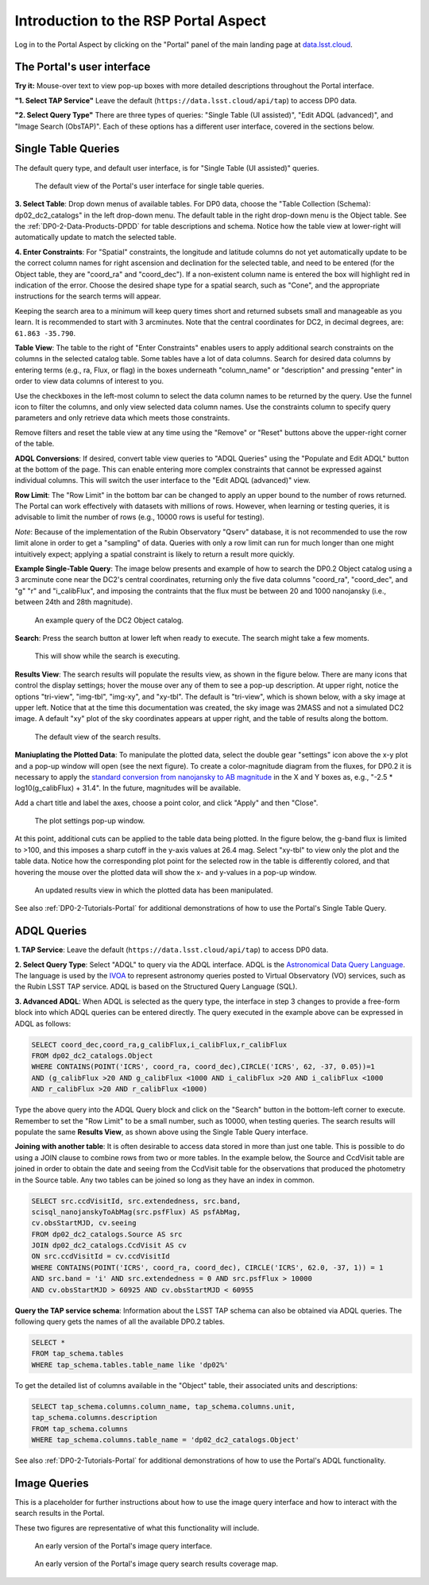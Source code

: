 .. Review the README on instructions to contribute.
.. Review the style guide to keep a consistent approach to the documentation.
.. Static objects, such as figures, should be stored in the _static directory. Review the _static/README on instructions to contribute.
.. Do not remove the comments that describe each section. They are included to provide guidance to contributors.
.. Do not remove other content provided in the templates, such as a section. Instead, comment out the content and include comments to explain the situation. For example:
	- If a section within the template is not needed, comment out the section title and label reference. Do not delete the expected section title, reference or related comments provided from the template.
    - If a file cannot include a title (surrounded by ampersands (#)), comment out the title from the template and include a comment explaining why this is implemented (in addition to applying the ``title`` directive).

.. This is the label that can be used for cross referencing this file.
.. Recommended title label format is "Directory Name"-"Title Name" -- Spaces should be replaced by hyphens.
.. _Data-Access-Analysis-Tools-Portal-Intro:
.. Each section should include a label for cross referencing to a given area.
.. Recommended format for all labels is "Title Name"-"Section Name" -- Spaces should be replaced by hyphens.
.. To reference a label that isn't associated with an reST object such as a title or figure, you must include the link and explicit title using the syntax :ref:`link text <label-name>`.
.. A warning will alert you of identical labels during the linkcheck process.

#####################################
Introduction to the RSP Portal Aspect
#####################################

.. This section should provide a brief, top-level description of the page.

Log in to the Portal Aspect by clicking on the "Portal" panel of the main landing page at `data.lsst.cloud <https://data.lsst.cloud>`_.

.. _Portal-Intro-User-Interface:

The Portal's user interface
===========================

**Try it:** Mouse-over text to view pop-up boxes with more detailed descriptions throughout the Portal interface.   

**"1. Select TAP Service"**
Leave the default (``https://data.lsst.cloud/api/tap``) to access DP0 data.

**"2. Select Query Type"**
There are three types of queries: "Single Table (UI assisted)", "Edit ADQL (advanced)", and "Image Search (ObsTAP)".
Each of these options has a different user interface, covered in the sections below.


.. _Portal-Intro-Single-Table-Queries:

Single Table Queries
====================

The default query type, and default user interface, is for "Single Table (UI assisted)" queries.

.. figure:: /_static/portal_default_view_DP02.png
    :name: portal_default_view_DP02

    The default view of the Portal's user interface for single table queries.
    
**3. Select Table**: Drop down menus of available tables.
For DP0 data, choose the "Table Collection (Schema): dp02_dc2_catalogs" in the left drop-down menu.
The default table in the right drop-down menu is the Object table.
See the :ref:`DP0-2-Data-Products-DPDD` for table descriptions and schema.
Notice how the table view at lower-right will automatically update to match the selected table.

**4. Enter Constraints**: For "Spatial" constraints, the longitude and latitude columns do not yet automatically 
update to be the correct column names for right ascension and declination for the selected table, and need to be 
entered (for the Object table, they are "coord_ra" and "coord_dec").
If a non-existent column name is entered the box will highlight red in indication of the error.
Choose the desired shape type for a spatial search, such as "Cone", and the appropriate instructions for the search terms will appear.

Keeping the search area to a minimum will keep query times short and returned subsets small and manageable as you learn.
It is recommended to start with 3 arcminutes.
Note that the central coordinates for DC2, in decimal degrees, are: ``61.863 -35.790``.

**Table View**:
The table to the right of "Enter Constraints" enables users to apply additional search constraints on the columns in the selected catalog table.
Some tables have a lot of data columns.
Search for desired data columns by entering terms (e.g., ra, Flux, or flag) in the boxes underneath "column_name" or "description" and pressing "enter" in order to view data columns of interest to you. 

Use the checkboxes in the left-most column to select the data column names to be returned by the query.
Use the funnel icon to filter the columns, and only view selected data column names.
Use the constraints column to specify query parameters and only retrieve data which meets those constraints.

Remove filters and reset the table view at any time using the "Remove" or "Reset" buttons above the upper-right corner of the table.

**ADQL Conversions**:
If desired, convert table view queries to "ADQL Queries" using the "Populate and Edit ADQL" button at the bottom of the page.
This can enable entering more complex constraints that cannot be expressed against individual columns.
This will switch the user interface to the "Edit ADQL (advanced)" view.

**Row Limit**:
The "Row Limit" in the bottom bar can be changed to apply an upper bound to the number of rows returned.
The Portal can work effectively with datasets with millions of rows.
However, when learning or testing queries, it is advisable to limit the number of rows (e.g., 10000 rows is useful for testing).

*Note*: Because of the implementation of the Rubin Observatory "Qserv" database, it is not recommended to use the row limit
alone in order to get a "sampling" of data.
Queries with only a row limit can run for much longer than one might intuitively expect; applying a spatial constraint is
likely to return a result more quickly.

**Example Single-Table Query**:
The image below presents and example of how to search the DP0.2 Object catalog using a 3 arcminute cone near the DC2's central coordinates, 
returning only the five data columns "coord_ra", "coord_dec", and "g" "r" and "i_calibFlux",
and imposing the contraints that the flux must be between 20 and 1000 nanojansky (i.e., between 24th and 28th magnitude).

.. figure:: /_static/portal_example_search_DP02.png
    :name: portal_example_search_DP02

    An example query of the DC2 Object catalog.

**Search**: Press the search button at lower left when ready to execute.
The search might take a few moments.

.. figure:: /_static/portal_search_working.png
    :name: portal_search_working
    :width: 200

    This will show while the search is executing.

**Results View**: The search results will populate the results view, as shown in the figure below.
There are many icons that control the display settings; hover the mouse over any of them to see a pop-up description.
At upper right, notice the options "tri-view", "img-tbl", "img-xy", and "xy-tbl".
The default is "tri-view", which is shown below, with a sky image at upper left.
Notice that at the time this documentation was created, the sky image was 2MASS and not a simulated DC2 image.
A default "xy" plot of the sky coordinates appears at upper right, and the table of results along the bottom.

.. figure:: /_static/portal_search_results_DP02.png
    :name: portal_search_results_DP02

    The default view of the search results.

**Maniuplating the Plotted Data**:
To manipulate the plotted data, select the double gear "settings" icon above the x-y plot and a pop-up window will open (see the next figure).
To create a color-magnitude diagram from the fluxes, for DP0.2 it is necessary to apply the `standard conversion from nanojansky to AB magnitude <https://en.wikipedia.org/wiki/AB_magnitude>`_ in the X and Y boxes as, e.g., "-2.5 * log10(g_calibFlux) + 31.4".
In the future, magnitudes will be available.

Add a chart title and label the axes, choose a point color, and click "Apply" and then "Close".

.. figure:: /_static/portal_results_xy_settings_DP02.png
    :name: portal_results_xy_settings_DP02
    :width: 200

    The plot settings pop-up window.

At this point, additional cuts can be applied to the table data being plotted.
In the figure below, the g-band flux is limited to >100, and this imposes a sharp cutoff in the y-axis values at 26.4 mag.
Select "xy-tbl" to view only the plot and the table data.
Notice how the corresponding plot point for the selected row in the table is differently colored, and that hovering the mouse over the plotted data will show the x- and y-values in a pop-up window.

.. figure:: /_static/portal_results_final_DP02.png
    :name: portal_results_final_DP02

    An updated results view in which the plotted data has been manipulated.  

See also :ref:`DP0-2-Tutorials-Portal` for additional demonstrations of how to use the Portal's Single Table Query.

.. _Portal-Intro-ADQL-Queries:

ADQL Queries
============

**1. TAP Service**: Leave the default (``https://data.lsst.cloud/api/tap``) to access DP0 data.

**2. Select Query Type**: Select "ADQL" to query via the ADQL interface. ADQL is the `Astronomical Data Query Language <https://www.ivoa.net/documents/ADQL/>`_.
The language is used by the `IVOA <https://ivoa.net>`_ to represent astronomy queries posted to Virtual Observatory (VO) services, such as the Rubin LSST TAP service.
ADQL is based on the Structured Query Language (SQL).

**3. Advanced ADQL**: When ADQL is selected as the query type, the interface in step 3 changes to provide a free-form block into which ADQL queries can be entered directly.
The query executed in the example above can be expressed in ADQL as follows:

.. code-block:: SQL

   SELECT coord_dec,coord_ra,g_calibFlux,i_calibFlux,r_calibFlux 
   FROM dp02_dc2_catalogs.Object 
   WHERE CONTAINS(POINT('ICRS', coord_ra, coord_dec),CIRCLE('ICRS', 62, -37, 0.05))=1 
   AND (g_calibFlux >20 AND g_calibFlux <1000 AND i_calibFlux >20 AND i_calibFlux <1000 
   AND r_calibFlux >20 AND r_calibFlux <1000)

Type the above query into the ADQL Query block and click on the "Search" button in the bottom-left corner to execute.
Remember to set the "Row Limit" to be a small number, such as 10000, when testing queries.
The search results will populate the same **Results View**, as shown above using the Single Table Query interface.

**Joining with another table**:
It is often desirable to access data stored in more than just one table.
This is possible to do using a JOIN clause to combine rows from two or more tables.
In the example below, the Source and CcdVisit table are joined in order to obtain the date and seeing from the CcdVisit table
for the observations that produced the photometry in the Source table.
Any two tables can be joined so long as they have an index in common.

.. code-block:: SQL

   SELECT src.ccdVisitId, src.extendedness, src.band,
   scisql_nanojanskyToAbMag(src.psfFlux) AS psfAbMag,
   cv.obsStartMJD, cv.seeing 
   FROM dp02_dc2_catalogs.Source AS src
   JOIN dp02_dc2_catalogs.CcdVisit AS cv
   ON src.ccdVisitId = cv.ccdVisitId
   WHERE CONTAINS(POINT('ICRS', coord_ra, coord_dec), CIRCLE('ICRS', 62.0, -37, 1)) = 1
   AND src.band = 'i' AND src.extendedness = 0 AND src.psfFlux > 10000
   AND cv.obsStartMJD > 60925 AND cv.obsStartMJD < 60955
    
**Query the TAP service schema**:
Information about the LSST TAP schema can also be obtained via ADQL queries.
The following query gets the names of all the available DP0.2 tables.

.. code-block:: SQL

   SELECT *
   FROM tap_schema.tables
   WHERE tap_schema.tables.table_name like 'dp02%'

To get the detailed list of columns available in the "Object" table, their associated units and descriptions:

.. code-block:: SQL

   SELECT tap_schema.columns.column_name, tap_schema.columns.unit,
   tap_schema.columns.description
   FROM tap_schema.columns
   WHERE tap_schema.columns.table_name = 'dp02_dc2_catalogs.Object'

See also :ref:`DP0-2-Tutorials-Portal` for additional demonstrations of how to use the Portal's ADQL functionality.


.. _Portal-Intro-Image-Queries:

Image Queries
=============

This is a placeholder for further instructions about how to use the image query interface and how to interact with the search results in the Portal.

These two figures are representative of what this functionality will include.

.. figure:: /_static/portal_ImageQueryDP02.png
    :name: portal_ImageQueryDP02

    An early version of the Portal's image query interface.  


.. figure:: /_static/portal_ImageQueryCoverageDP02.png
    :name: portal_ImageQueryCoverageDP02

    An early version of the Portal's image query search results coverage map.  


